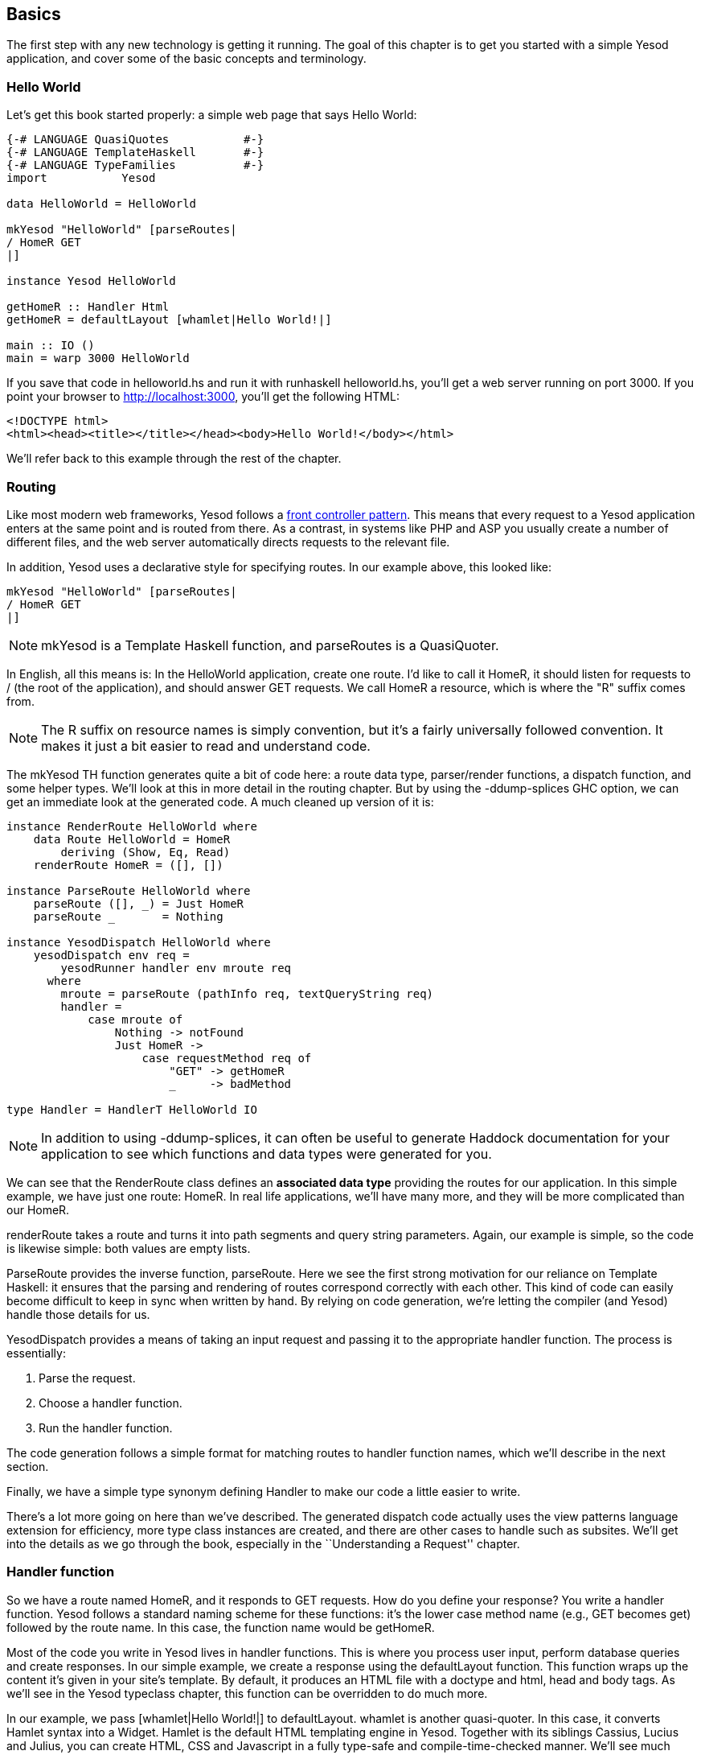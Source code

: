 == Basics

The first step with any new technology is getting it running. The goal of
this chapter is to get you started with a simple Yesod application, and cover
some of the basic concepts and terminology.



=== Hello World

Let's get this book started properly: a simple web page that says Hello
World:

[source, haskell]
----
{-# LANGUAGE QuasiQuotes           #-}
{-# LANGUAGE TemplateHaskell       #-}
{-# LANGUAGE TypeFamilies          #-}
import           Yesod

data HelloWorld = HelloWorld

mkYesod "HelloWorld" [parseRoutes|
/ HomeR GET
|]

instance Yesod HelloWorld

getHomeR :: Handler Html
getHomeR = defaultLayout [whamlet|Hello World!|]

main :: IO ()
main = warp 3000 HelloWorld
----

If you save that code in +helloworld.hs+ and run it with +runhaskell
helloworld.hs+, you'll get a web server running on port 3000. If you point your
browser to http://localhost:3000, you'll get the following HTML:

[source, html]
----
<!DOCTYPE html>
<html><head><title></title></head><body>Hello World!</body></html>
----

We'll refer back to this example through the rest of the chapter.

=== Routing

Like most modern web frameworks, Yesod follows a
link:http://en.wikipedia.org/wiki/Front_Controller_pattern[front controller
pattern]. This means that every request to a Yesod application enters at the
same point and is routed from there. As a contrast, in systems like PHP and ASP
you usually create a number of different files, and the web server
automatically directs requests to the relevant file.

In addition, Yesod uses a declarative style for specifying routes. In our
example above, this looked like:


[source, haskell]
----
mkYesod "HelloWorld" [parseRoutes|
/ HomeR GET
|]
----


NOTE: +mkYesod+ is a Template Haskell function, and +parseRoutes+ is a
QuasiQuoter.

In English, all this means is: In the HelloWorld application, create one route.
I'd like to call it +HomeR+, it should listen for requests to +/+ (the root of
the application), and should answer +GET+ requests. We call +HomeR+ a resource,
which is where the "R" suffix comes from.

NOTE: The R suffix on resource names is simply convention, but it's a fairly
universally followed convention. It makes it just a bit easier to read and
understand code.

The +mkYesod+ TH function generates quite a bit of code here: a route data
type, parser/render functions, a dispatch function, and some helper types.
We'll look at this in more detail in the routing chapter. But by using the
+-ddump-splices+ GHC option, we can get an immediate look at the generated
code. A much cleaned up version of it is:

[source, haskell]
----
instance RenderRoute HelloWorld where
    data Route HelloWorld = HomeR
        deriving (Show, Eq, Read)
    renderRoute HomeR = ([], [])

instance ParseRoute HelloWorld where
    parseRoute ([], _) = Just HomeR
    parseRoute _       = Nothing

instance YesodDispatch HelloWorld where
    yesodDispatch env req =
        yesodRunner handler env mroute req
      where
        mroute = parseRoute (pathInfo req, textQueryString req)
        handler =
            case mroute of
                Nothing -> notFound
                Just HomeR ->
                    case requestMethod req of
                        "GET" -> getHomeR
                        _     -> badMethod

type Handler = HandlerT HelloWorld IO
----

NOTE: In addition to using +-ddump-splices+, it can often be useful to generate
Haddock documentation for your application to see which functions and data
types were generated for you.

We can see that the +RenderRoute+ class defines an *associated data type*
providing the routes for our application. In this simple example, we have just
one route: +HomeR+. In real life applications, we'll have many more, and they
will be more complicated than our +HomeR+.

+renderRoute+ takes a route and turns it into path segments and query string
parameters. Again, our example is simple, so the code is likewise simple: both
values are empty lists.

+ParseRoute+ provides the inverse function, +parseRoute+. Here we see the first
strong motivation for our reliance on Template Haskell: it ensures that the
parsing and rendering of routes correspond correctly with each other. This kind
of code can easily become difficult to keep in sync when written by hand. By
relying on code generation, we're letting the compiler (and Yesod) handle those
details for us.

+YesodDispatch+ provides a means of taking an input request and passing it to
the appropriate handler function. The process is essentially:

1. Parse the request.
2. Choose a handler function.
3. Run the handler function.

The code generation follows a simple format for matching routes to handler
function names, which we'll describe in the next section.

Finally, we have a simple type synonym defining +Handler+ to make our code a
little easier to write.

There's a lot more going on here than we've described. The generated dispatch
code actually uses the view patterns language extension for efficiency, more
type class instances are created, and there are other cases to handle such as
subsites.  We'll get into the details as we go through the book, especially in
the ``Understanding a Request'' chapter.

=== Handler function

So we have a route named +HomeR+, and it responds to +GET+ requests. How do you
define your response? You write a handler function. Yesod follows a standard
naming scheme for these functions: it's the lower case method name (e.g., +GET+
becomes +get+) followed by the route name. In this case, the function name
would be +getHomeR+.

Most of the code you write in Yesod lives in handler functions. This is where
you process user input, perform database queries and create responses. In our
simple example, we create a response using the +defaultLayout+ function. This
function wraps up the content it's given in your site's template. By default,
it produces an HTML file with a doctype and +html+, +head+ and +body+ tags. As
we'll see in the Yesod typeclass chapter, this function can be overridden to do
much more.

In our example, we pass +[whamlet|Hello World!|]+ to +defaultLayout+.
+whamlet+ is another quasi-quoter. In this case, it converts Hamlet syntax into
a Widget. Hamlet is the default HTML templating engine in Yesod. Together with
its siblings Cassius, Lucius and Julius, you can create HTML, CSS and
Javascript in a fully type-safe and compile-time-checked manner. We'll see much
more about this in the Shakespeare chapter.

Widgets are another cornerstone of Yesod. They allow you to create modular
components of a site consisting of HTML, CSS and Javascript and reuse them
throughout your site. We'll get into more detail on them in the widgets
chapter.

=== The Foundation

The word `HelloWorld' shows up a number of times in our example. Every Yesod
application has a foundation datatype. This datatype must be an instance of the
+Yesod+ typeclass, which provides a central place for declaring a number of
different settings controlling the execution of our application.

In our case, this datatype is pretty boring: it doesn't contain any
information. Nonetheless, the foundation is central to how our example runs: it
ties together the routes with the instance declaration and lets it all be run.
We'll see throughout this book that the foundation pops up in a whole bunch of
places.

But foundations don't have to be boring: they can be used to store lots of
useful information, usually stuff that needs to be initialized at program
launch and used throughout. Some very common examples are:


* A database connection pool.
* Settings loaded from a config file.
* An HTTP connection manager.
* A random number generator.

NOTE: By the way, the word Yesod (יסוד) means _foundation_ in Hebrew.

=== Running

Once again we mention +HelloWorld+ in our main function. Our foundation
contains all the information we need to route and respond to requests in our
application; now we just need to convert it into something that can run. A
useful function for this in Yesod is +warp+, which runs the Warp webserver with
a number of default settings enabled on the specified port (here, it's 3000).

One of the features of Yesod is that you aren't tied down to a single
deployment strategy. Yesod is built on top of the Web Application Interface
(WAI), allowing it to run on FastCGI, SCGI, Warp, or even as a desktop
application using the Webkit library. We'll discuss some of these options in
the deployment chapter. And at the end of this chapter, we will explain the
development server.

Warp is the premiere deployment option for Yesod. It is a lightweight, highly
efficient web server developed specifically for hosting Yesod. It is also used
outside of Yesod for other Haskell development (both framework and
non-framework applications), as well as a standard file server in a number of
production environments.

=== Resources and type-safe URLs

In our hello world, we defined just a single resource (+HomeR+). A web
application is usually much more exciting with more than one page on it. Let's
take a look:


[source, haskell]
----
{-# LANGUAGE OverloadedStrings     #-}
{-# LANGUAGE QuasiQuotes           #-}
{-# LANGUAGE TemplateHaskell       #-}
{-# LANGUAGE TypeFamilies          #-}
import           Yesod

data Links = Links

mkYesod "Links" [parseRoutes|
/ HomeR GET
/page1 Page1R GET
/page2 Page2R GET
|]

instance Yesod Links

getHomeR  = defaultLayout [whamlet|<a href=@{Page1R}>Go to page 1!|]
getPage1R = defaultLayout [whamlet|<a href=@{Page2R}>Go to page 2!|]
getPage2R = defaultLayout [whamlet|<a href=@{HomeR}>Go home!|]

main = warp 3000 Links
----

Overall, this is very similar to Hello World. Our foundation is now +Links+
instead of +HelloWorld+, and in addition to the +HomeR+ resource, we've added
+Page1R+ and +Page2R+. As such, we've also added two more handler functions:
+getPage1R+ and +getPage2R+.

The only truly new feature is inside the +whamlet+ quasi-quotation. We'll delve
into syntax in the ``Shakespeare'' chapter, but we can see that:

----
<a href=@{Page1R}>Go to page 1!
----

creates a link to the +Page1R+ resource. The important thing to note here is
that +Page1R+ is a data constructor. By making each resource a data
constructor, we have a feature called _type-safe URLs_. Instead of splicing
together strings to create URLs, we simply create a plain old Haskell value. By
using at-sign interpolation (+@{...}+), Yesod automatically renders those
values to textual URLs before sending things off to the user. We can see how
this is implemented by looking again at the +-ddump-splices+ output:


[source, haskell]
----
instance RenderRoute Links where
    data Route Links = HomeR | Page1R | Page2R
      deriving (Show, Eq, Read)

    renderRoute HomeR  = ([], [])
    renderRoute Page1R = (["page1"], [])
    renderRoute Page2R = (["page2"], [])
----

In the +Route+ associated type for +Links+, we have additional constructors for
+Page1R+ and +Page2R+. We also now have a better glimpse of the return values
for +renderRoute+. The first part of the tuple gives the path pieces for the
given route. The second part gives the query string parameters; for almost all
use cases, this will be an empty list.

It's hard to over-estimate the value of type-safe URLs. They give you a huge
amount of flexibility and robustness when developing your application. You can
move URLs around at will without ever breaking links. In the routing chapter,
we'll see that routes can take parameters, such as a blog entry URL taking the
blog post ID.

Let's say you want to switch from routing on the numerical post ID to a
year/month/slug setup. In a traditional web framework, you would need to go
through every single reference to your blog post route and update
appropriately. If you miss one, you'll have 404s at runtime. In Yesod, all you
do is update your route and compile: GHC will pinpoint every single line of
code that needs to be corrected.

=== The scaffolded site

Installing Yesod will give you both the Yesod library, as well as a +yesod+
executable. This executable accepts a few commands, but the first one you'll
want to be acquainted with is +yesod init+. It will ask you some questions, and
then generate a folder containing the default scaffolded site. Inside that
folder, you can run +cabal install --only-dependencies+ to build any extra
dependencies (such as your database backends), and then +yesod devel+ to run
your site.

The scaffolded site gives you a lot of best practices out of the box, setting
up files and dependencies in a time-tested approach used by most production
Yesod sites. However, all this convenience can get in the way of actually
learning Yesod. Therefore, most of this book will avoid the scaffolding tool,
and instead deal directly with Yesod as a library. But if you're going to build
a real site, I strongly recommend using the scaffolding.

We will cover the structure of the scaffolded site in the scaffolding chapter.

=== Development server

One of the advantages interpreted languages have over compiled languages is
fast prototyping: you save changes to a file and hit refresh. If we want to
make any changes to our Yesod apps above, we'll need to call _runhaskell_ from
scratch, which can be a bit tedious.

Fortunately, there's a solution to this: +yesod devel+ automatically rebuilds
and reloads your code for you. This can be a great way to develop your Yesod
projects, and when you're ready to move to production, you still get to compile
down to incredibly efficient code. The Yesod scaffolding automatically sets
things up for you. This gives you the best of both worlds: rapid prototyping
*and* fast production code.

It's a little bit more involved to set up your code to be used by _yesod
devel_, so our examples will just use +warp+. Fortunately, the scaffolded site
is fully configured to use the development server, so when you're ready to move
over to the real world, it will be waiting for you.

=== Summary

Every Yesod application is built around a foundation datatype. We associate
some resources with that datatype and define some handler functions, and Yesod
handles all of the routing. These resources are also data constructors, which
lets us have type-safe URLs.

By being built on top of WAI, Yesod applications can run with a number of
different backends. For simple apps, the +warp+ function provides a convenient
way to use the Warp web server. For rapid development, using +yesod devel+ is a
good choice.  And when you're ready to move to production, you have the full
power and flexibility to configure Warp (or any other WAI handler) to suit your
needs.

When developing in Yesod, we get a number of choices for coding style:
quasi-quotation or external files, +warp+ or +yesod devel+, and so on. The
examples in this book will tend towards using the choices that are easiest to
copy-and-paste, but the more powerful options will be available when you start
building real Yesod applications.
